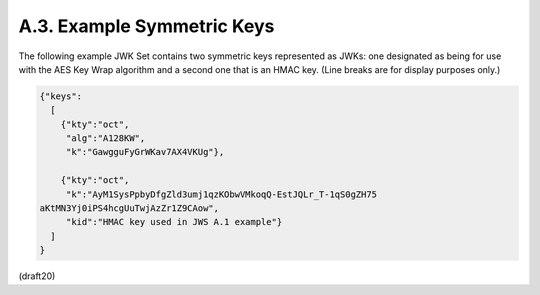 
A.3. Example Symmetric Keys
------------------------------


The following example JWK Set contains two symmetric keys represented
as JWKs: one designated as being for use with the AES Key Wrap
algorithm and a second one that is an HMAC key.  (Line breaks are for
display purposes only.)

.. code-block:: javascript

     {"keys":
       [
         {"kty":"oct",
          "alg":"A128KW",
          "k":"GawgguFyGrWKav7AX4VKUg"},

         {"kty":"oct",
          "k":"AyM1SysPpbyDfgZld3umj1qzKObwVMkoqQ-EstJQLr_T-1qS0gZH75
     aKtMN3Yj0iPS4hcgUuTwjAzZr1Z9CAow",
          "kid":"HMAC key used in JWS A.1 example"}
       ]
     }

(draft20)
